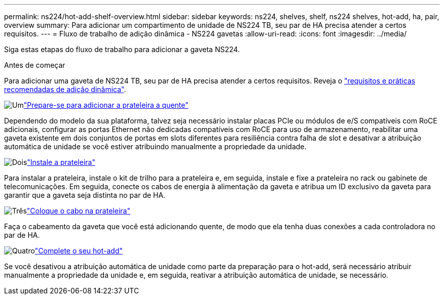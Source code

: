---
permalink: ns224/hot-add-shelf-overview.html 
sidebar: sidebar 
keywords: ns224, shelves, shelf, ns224 shelves, hot-add, ha, pair, overview 
summary: Para adicionar um compartimento de unidade de NS224 TB, seu par de HA precisa atender a certos requisitos. 
---
= Fluxo de trabalho de adição dinâmica - NS224 gavetas
:allow-uri-read: 
:icons: font
:imagesdir: ../media/


[role="lead"]
Siga estas etapas do fluxo de trabalho para adicionar a gaveta NS224.

.Antes de começar
Para adicionar uma gaveta de NS224 TB, seu par de HA precisa atender a certos requisitos. Reveja o link:requirements-hot-add-shelf.html["requisitos e práticas recomendadas de adição dinâmica"].

.image:https://raw.githubusercontent.com/NetAppDocs/common/main/media/number-1.png["Um"]link:prepare-hot-add-shelf.html["Prepare-se para adicionar a prateleira a quente"]
[role="quick-margin-para"]
Dependendo do modelo da sua plataforma, talvez seja necessário instalar placas PCIe ou módulos de e/S compatíveis com RoCE adicionais, configurar as portas Ethernet não dedicadas compatíveis com RoCE para uso de armazenamento, reabilitar uma gaveta existente em dois conjuntos de portas em slots diferentes para resiliência contra falha de slot e desativar a atribuição automática de unidade se você estiver atribuindo manualmente a propriedade da unidade.

.image:https://raw.githubusercontent.com/NetAppDocs/common/main/media/number-2.png["Dois"]link:install-hot-add-shelf.html["Instale a prateleira"]
[role="quick-margin-para"]
Para instalar a prateleira, instale o kit de trilho para a prateleira e, em seguida, instale e fixe a prateleira no rack ou gabinete de telecomunicações. Em seguida, conecte os cabos de energia à alimentação da gaveta e atribua um ID exclusivo da gaveta para garantir que a gaveta seja distinta no par de HA.

.image:https://raw.githubusercontent.com/NetAppDocs/common/main/media/number-3.png["Três"]link:cable-overview-hot-add-shelf.html["Coloque o cabo na prateleira"]
[role="quick-margin-para"]
Faça o cabeamento da gaveta que você está adicionando quente, de modo que ela tenha duas conexões a cada controladora no par de HA.

.image:https://raw.githubusercontent.com/NetAppDocs/common/main/media/number-4.png["Quatro"]link:complete-hot-add-shelf.html["Complete o seu hot-add"]
[role="quick-margin-para"]
Se você desativou a atribuição automática de unidade como parte da preparação para o hot-add, será necessário atribuir manualmente a propriedade da unidade e, em seguida, reativar a atribuição automática de unidade, se necessário.

